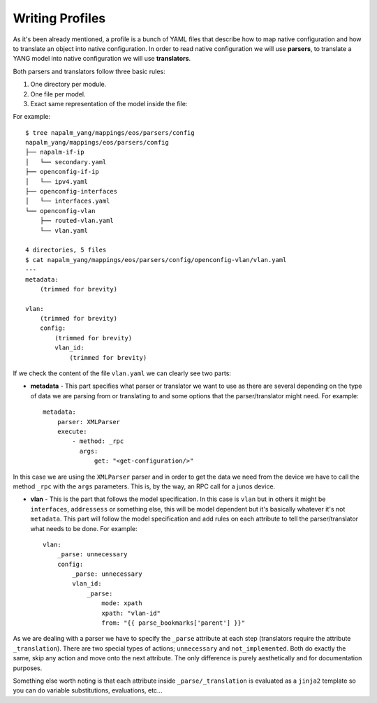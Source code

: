 Writing Profiles
================

As it's been already mentioned, a profile is a bunch of YAML files that describe how to map native
configuration and how to translate an object into native configuration. In order to read native
configuration we will use **parsers**, to translate a YANG model into native configuration we will
use **translators**.

Both parsers and translators follow three basic rules:

#. One directory per module.
#. One file per model.
#. Exact same representation of the model inside the file:

For example::

    $ tree napalm_yang/mappings/eos/parsers/config
    napalm_yang/mappings/eos/parsers/config
    ├── napalm-if-ip
    │   └── secondary.yaml
    ├── openconfig-if-ip
    │   └── ipv4.yaml
    ├── openconfig-interfaces
    │   └── interfaces.yaml
    └── openconfig-vlan
        ├── routed-vlan.yaml
        └── vlan.yaml

    4 directories, 5 files
    $ cat napalm_yang/mappings/eos/parsers/config/openconfig-vlan/vlan.yaml
    ---
    metadata:
        (trimmed for brevity)

    vlan:
        (trimmed for brevity)
        config:
            (trimmed for brevity)
            vlan_id:
                (trimmed for brevity)

If we check the content of the file ``vlan.yaml`` we can clearly see two parts:

* **metadata** - This part specifies what parser or translator we want to use as there are several
  depending on the type of data we are parsing from or translating to and some options that the
  parser/translator might need. For example::

    metadata:
        parser: XMLParser
        execute:
            - method: _rpc
              args:
                  get: "<get-configuration/>"

In this case we are using the ``XMLParser`` parser and in order to get the data we need from the
device we have to call the method ``_rpc`` with the ``args`` parameters. This is, by the way, an
RPC call for a junos device.

* **vlan** - This is the part that follows the model specification. In this case is ``vlan`` but in
  others it might be ``interfaces``, ``addressess`` or something else, this will be model dependent
  but it's basically whatever it's not ``metadata``. This part will follow the model specification
  and add rules on each attribute to tell the parser/translator what needs to be done. For
  example::

    vlan:
        _parse: unnecessary
        config:
            _parse: unnecessary
            vlan_id:
                _parse:
                    mode: xpath
                    xpath: "vlan-id"
                    from: "{{ parse_bookmarks['parent'] }}"

As we are dealing with a parser we have to specify the ``_parse`` attribute at each step (translators
require the attribute ``_translation``). There are two special types of actions; ``unnecessary`` and
``not_implemented``. Both do exactly the same, skip any action and move onto the next attribute. The
only difference is purely aesthetically and for documentation purposes.

Something else worth noting is that each attribute inside ``_parse/_translation`` is evaluated as a
``jinja2`` template so you can do variable substitutions, evaluations, etc...
